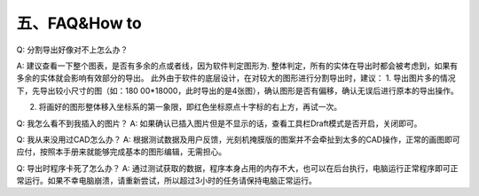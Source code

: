 五、FAQ&How to
===============
Q:	分割导出好像对不上怎么办？

A:	建议查看一下整个图表，是否有多余的点或者线，因为软件判定图形为.   整体判定，所有的实体在导出时都会被考虑到，如果有多余的实体就会影响有效部分的导出。
此外由于软件的底层设计，在对较大的图形进行分割导出时，建议：
1.	导出图片多的情况下，先导出较小尺寸的图（如：180 00*18000，此时导出的是4张图），确认图形是否有偏移，确认无误后进行原本的导出操作。

2.	将画好的图形整体移入坐标系的第一象限，即红色坐标原点十字标的右上方，再试一次。


Q:	我怎么看不到我插入的图片？
A:	如果确认已插入图片但是不显示的话，查看工具栏Draft模式是否开启，关闭即可。 


Q:	我从来没用过CAD怎么办？
A:	根据测试数据及用户反馈，光刻机掩膜版的图案并不会牵扯到太多的CAD操作，正常的画图即可应付，按照本手册来就能够完成基本的图形编辑，无需担心。 

Q:   导出时程序卡死了怎么办？
A:	通过测试获取的数据，程序本身占用的内存不大，也可以在后台执行，电脑运行正常程序即可正常运行。如果不幸电脑崩溃，请重新尝试，所以超过3小时的任务请保持电脑正常运行。

